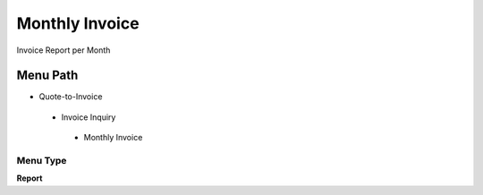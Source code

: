 
.. _functional-guide/menu/monthlyinvoice:

===============
Monthly Invoice
===============

Invoice Report per Month

Menu Path
=========


* Quote-to-Invoice

 * Invoice Inquiry

  * Monthly Invoice

Menu Type
---------
\ **Report**\ 

